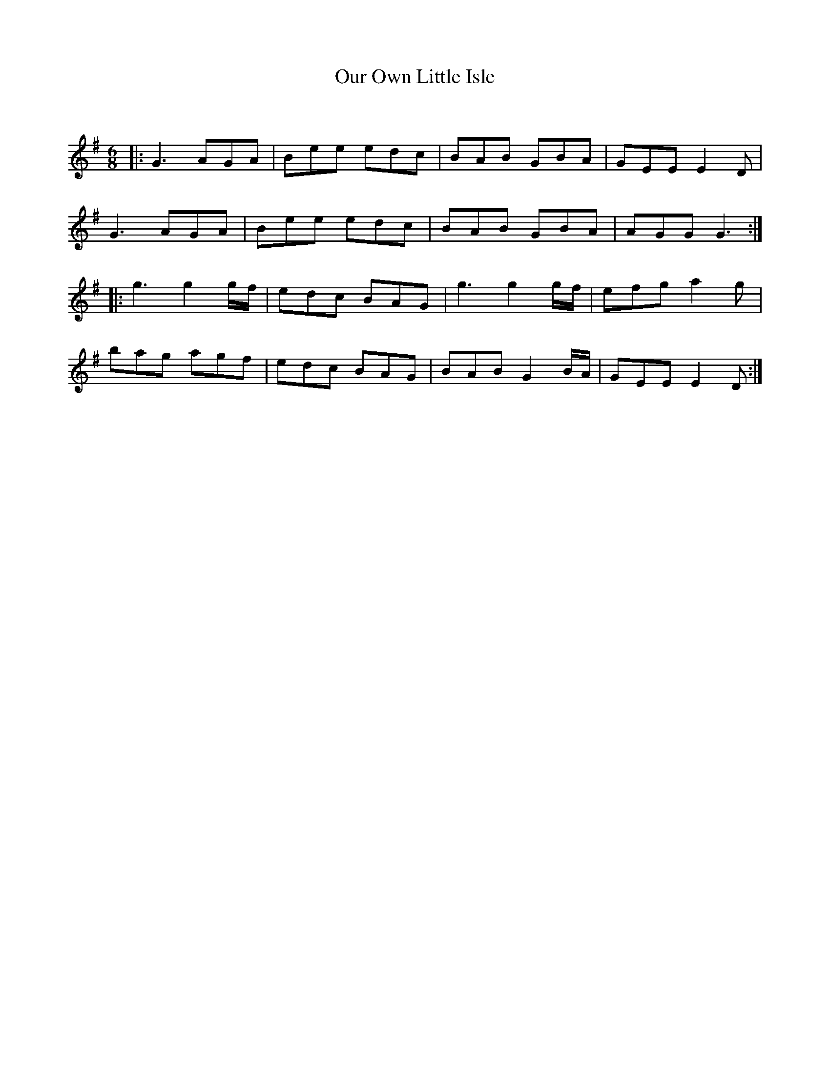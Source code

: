 X:1
T: Our Own Little Isle
C:
R:Jig
Q:180
K:G
M:6/8
L:1/16
|:G6A2G2A2|B2e2e2 e2d2c2|B2A2B2 G2B2A2|G2E2E2 E4D2|
G6A2G2A2|B2e2e2 e2d2c2|B2A2B2 G2B2A2|A2G2G2 G6:|
|:g6g4gf|e2d2c2 B2A2G2|g6g4gf|e2f2g2 a4g2|
b2a2g2 a2g2f2|e2d2c2 B2A2G2|B2A2B2 G4BA|G2E2E2 E4D2:|
